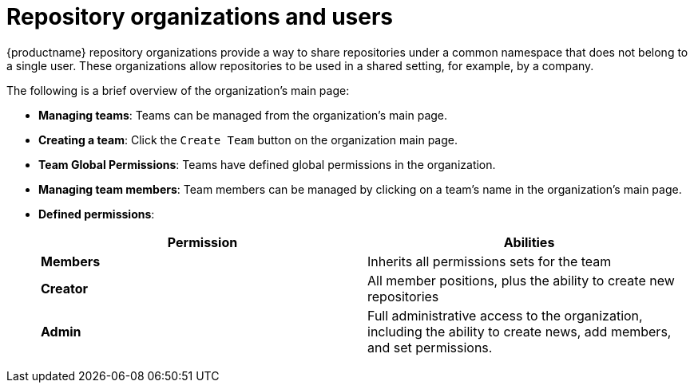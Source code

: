 = Repository organizations and users

{productname} repository organizations provide a way to share repositories under a common namespace that does not belong to a single user. These organizations allow repositories to be used in a shared setting, for example, by a company. 

The following is a brief overview of the organization's main page: 

* **Managing teams**: Teams can be managed from the organization's main page.
* **Creating a team**: Click the `Create Team` button on the organization main page. 
* **Team Global Permissions**: Teams have defined global permissions in the organization. 
* **Managing team members**: Team members can be managed by clicking on a team's name in the organization's main page. 
* **Defined permissions**: 
+
[cols="1,1",options="header"]
|===
|Permission |Abilities
|*Members*
|Inherits all permissions sets for the team

|*Creator*
|All member positions, plus the ability to create new repositories

|*Admin*
|Full administrative access to the organization, including the ability to create news, add members, and set permissions. 
|===

